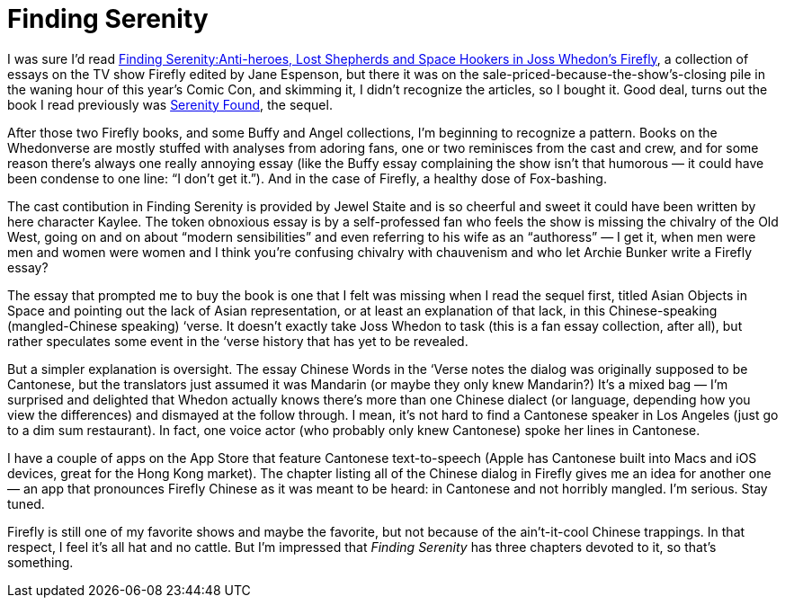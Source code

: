 = Finding Serenity

I was sure I’d read https://en.wikipedia.org/wiki/Finding_Serenity[Finding Serenity:Anti-heroes, Lost Shepherds and Space Hookers in Joss Whedon's Firefly], a collection of essays on the TV show Firefly edited by Jane Espenson, but there it was on the sale-priced-because-the-show’s-closing pile in the waning hour of this year’s Comic Con, and skimming it, I didn’t recognize the articles, so I bought it. Good deal, turns out the book I read previously was https://firefly.fandom.com/wiki/Serenity_Found[Serenity Found], the sequel.

After those two Firefly books, and some Buffy and Angel collections, I’m beginning to recognize a pattern. Books on the Whedonverse are mostly stuffed with analyses from adoring fans, one or two reminisces from the cast and crew, and for some reason there’s always one really annoying essay (like the Buffy essay complaining the show isn’t that humorous — it could have been condense to one line: “I don’t get it.”). And in the case of Firefly, a healthy dose of Fox-bashing.

The cast contibution in Finding Serenity is provided by Jewel Staite and is so cheerful and sweet it could have been written by here character Kaylee. The token obnoxious essay is by a self-professed fan who feels the show is missing the chivalry of the Old West, going on and on about “modern sensibilities” and even referring to his wife as an “authoress” — I get it, when men were men and women were women and I think you’re confusing chivalry with chauvenism and who let Archie Bunker write a Firefly essay?

The essay that prompted me to buy the book is one that I felt was missing when I read the sequel first, titled Asian Objects in Space and pointing out the lack of Asian representation, or at least an explanation of that lack, in this Chinese-speaking (mangled-Chinese speaking) ‘verse. It doesn’t exactly take Joss Whedon to task (this is a fan essay collection, after all), but rather speculates some event in the ‘verse history that has yet to be revealed.

But a simpler explanation is oversight. The essay Chinese Words in the ‘Verse notes the dialog was originally supposed to be Cantonese, but the translators just assumed it was Mandarin (or maybe they only knew Mandarin?) It’s a mixed bag — I’m surprised and delighted that Whedon actually knows there’s more than one Chinese dialect (or language, depending how you view the differences) and dismayed at the follow through. I mean, it’s not hard to find a Cantonese speaker in Los Angeles (just go to a dim sum restaurant). In fact, one voice actor (who probably only knew Cantonese) spoke her lines in Cantonese.

I have a couple of apps on the App Store that feature Cantonese text-to-speech (Apple has Cantonese built into Macs and iOS devices, great for the Hong Kong market). The chapter listing all of the Chinese dialog in Firefly gives me an idea for another one — an app that pronounces Firefly Chinese as it was meant to be heard: in Cantonese and not horribly mangled. I’m serious. Stay tuned.

Firefly is still one of my favorite shows and maybe the favorite, but not because of the ain’t-it-cool Chinese trappings. In that respect, I feel it’s all hat and no cattle. But I’m impressed that _Finding Serenity_ has three chapters devoted to it, so that’s something.
